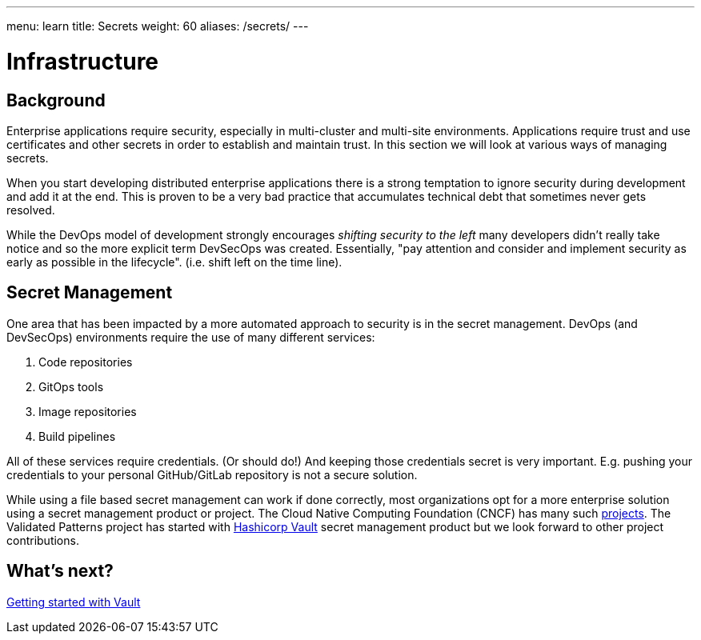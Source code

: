 ---
menu: learn
title: Secrets
weight: 60
aliases: /secrets/
---

:toc:

= Infrastructure

[id="background"]
== Background

Enterprise applications require security, especially in multi-cluster and multi-site environments. Applications require trust and use certificates and other secrets in order to establish and maintain trust. In this section we will look at various ways of managing secrets.

When you start developing distributed enterprise applications there is a strong temptation to ignore security during development and add it at the end. This is proven to be a very bad practice that accumulates technical debt that sometimes never gets resolved.

While the DevOps model of development strongly encourages _shifting security to the left_ many developers didn't really take notice and so the more explicit term DevSecOps was created. Essentially, "pay attention and consider and implement security as early as possible in the lifecycle". (i.e. shift left on the time line).

[id="secret-management"]
== Secret Management

One area that has been impacted by a more automated approach to security is in the secret management. DevOps (and DevSecOps) environments require the use of many different services:

. Code repositories
. GitOps tools
. Image repositories
. Build pipelines

All of these services require credentials. (Or should do!) And keeping those credentials secret is very important. E.g. pushing your credentials to your personal GitHub/GitLab repository is not a secure solution.

While using a file based secret management can work if done correctly, most organizations opt for a more enterprise solution using a secret management product or project. The Cloud Native Computing Foundation (CNCF) has many such https://radar.cncf.io/2021-02-secrets-management[projects]. The Validated Patterns project has started with https://github.com/hashicorp/vault[Hashicorp Vault] secret management product but we look forward to other project contributions.

[id="whats-next"]
== What's next?

link:/secrets/vault/[Getting started with Vault]
